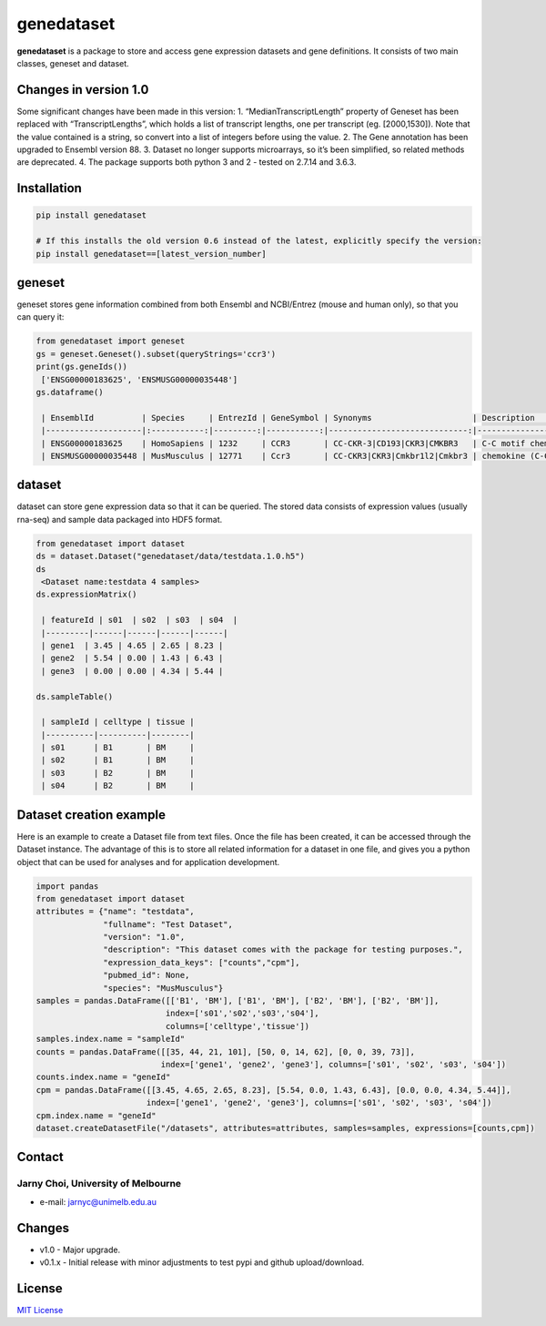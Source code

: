 genedataset
===========

**genedataset** is a package to store and access gene expression
datasets and gene definitions. It consists of two main classes, geneset
and dataset.

Changes in version 1.0
----------------------

Some significant changes have been made in this version: 1.
“MedianTranscriptLength” property of Geneset has been replaced with
“TranscriptLengths”, which holds a list of transcript lengths, one per
transcript (eg. [2000,1530]). Note that the value contained is a string,
so convert into a list of integers before using the value. 2. The Gene
annotation has been upgraded to Ensembl version 88. 3. Dataset no longer
supports microarrays, so it’s been simplified, so related methods are
deprecated. 4. The package supports both python 3 and 2 - tested on
2.7.14 and 3.6.3.

Installation
------------

.. code:: bash

    pip install genedataset

    # If this installs the old version 0.6 instead of the latest, explicitly specify the version:
    pip install genedataset==[latest_version_number]

geneset
-------

geneset stores gene information combined from both Ensembl and
NCBI/Entrez (mouse and human only), so that you can query it:

.. code:: python

    from genedataset import geneset
    gs = geneset.Geneset().subset(queryStrings='ccr3')
    print(gs.geneIds())
     ['ENSG00000183625', 'ENSMUSG00000035448']
    gs.dataframe()

     | EnsemblId          | Species     | EntrezId | GeneSymbol | Synonyms                     | Description                      | TranscriptLengths                             | Orthologue              |
     |--------------------|:-----------:|---------:|-----------:|-----------------------------:|---------------------------------:|----------------------------------------------:|------------------------:|
     | ENSG00000183625    | HomoSapiens | 1232     | CCR3       | CC-CKR-3|CD193|CKR3|CMKBR3   | C-C motif chemokine receptor 3   | [2000, 1581, 400, 436, 212, 1284, 1201, 1786] | ENSMUSG00000035448:Ccr3 |
     | ENSMUSG00000035448 | MusMusculus | 12771    | Ccr3       | CC-CKR3|CKR3|Cmkbr1l2|Cmkbr3 | chemokine (C-C motif) receptor 3 | [3272]                                        | ENSG00000183625:CCR3    |

dataset
-------

dataset can store gene expression data so that it can be queried. The
stored data consists of expression values (usually rna-seq) and sample
data packaged into HDF5 format.

.. code:: python

    from genedataset import dataset
    ds = dataset.Dataset("genedataset/data/testdata.1.0.h5")
    ds
     <Dataset name:testdata 4 samples>
    ds.expressionMatrix()

     | featureId | s01  | s02  | s03  | s04  |
     |---------|------|------|------|------|
     | gene1  | 3.45 | 4.65 | 2.65 | 8.23 |
     | gene2  | 5.54 | 0.00 | 1.43 | 6.43 |
     | gene3  | 0.00 | 0.00 | 4.34 | 5.44 |

    ds.sampleTable()

     | sampleId | celltype | tissue |
     |----------|----------|--------|
     | s01      | B1       | BM     |
     | s02      | B1       | BM     |
     | s03      | B2       | BM     |
     | s04      | B2       | BM     |

Dataset creation example
------------------------

Here is an example to create a Dataset file from text files. Once the
file has been created, it can be accessed through the Dataset instance.
The advantage of this is to store all related information for a dataset
in one file, and gives you a python object that can be used for analyses
and for application development.

.. code:: python

    import pandas
    from genedataset import dataset
    attributes = {"name": "testdata",
                  "fullname": "Test Dataset",
                  "version": "1.0",
                  "description": "This dataset comes with the package for testing purposes.",
                  "expression_data_keys": ["counts","cpm"],
                  "pubmed_id": None,
                  "species": "MusMusculus"}
    samples = pandas.DataFrame([['B1', 'BM'], ['B1', 'BM'], ['B2', 'BM'], ['B2', 'BM']],
                               index=['s01','s02','s03','s04'],
                               columns=['celltype','tissue'])
    samples.index.name = "sampleId"
    counts = pandas.DataFrame([[35, 44, 21, 101], [50, 0, 14, 62], [0, 0, 39, 73]],
                              index=['gene1', 'gene2', 'gene3'], columns=['s01', 's02', 's03', 's04'])
    counts.index.name = "geneId"
    cpm = pandas.DataFrame([[3.45, 4.65, 2.65, 8.23], [5.54, 0.0, 1.43, 6.43], [0.0, 0.0, 4.34, 5.44]],
                           index=['gene1', 'gene2', 'gene3'], columns=['s01', 's02', 's03', 's04'])
    cpm.index.name = "geneId"
    dataset.createDatasetFile("/datasets", attributes=attributes, samples=samples, expressions=[counts,cpm])

Contact
-------

Jarny Choi, University of Melbourne
^^^^^^^^^^^^^^^^^^^^^^^^^^^^^^^^^^^

-  e-mail: jarnyc@unimelb.edu.au

Changes
-------

-  v1.0 - Major upgrade.
-  v0.1.x - Initial release with minor adjustments to test pypi and
   github upload/download.

License
-------

`MIT License`_

.. _MIT License: LICENSE.txt


